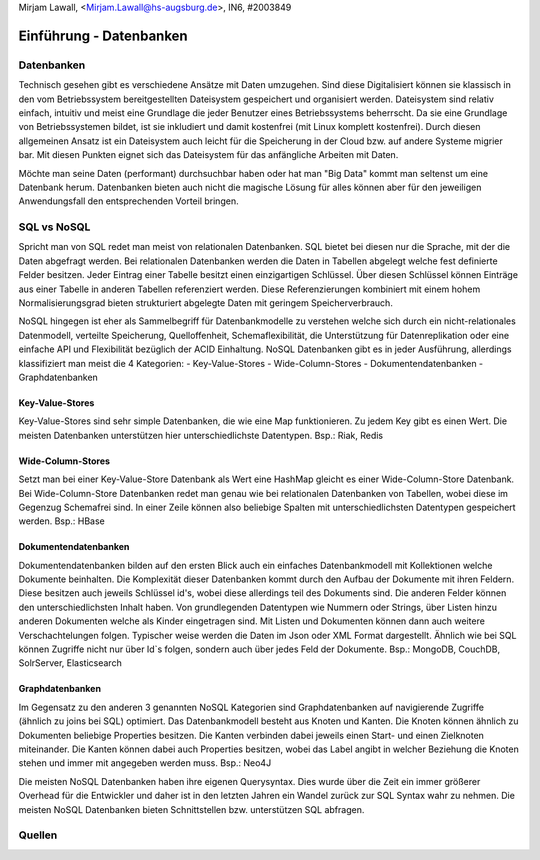 | Mirjam Lawall, <Mirjam.Lawall@hs-augsburg.de>, IN6, #2003849


Einführung - Datenbanken
========================

Datenbanken
-----------

Technisch gesehen gibt es verschiedene Ansätze mit Daten umzugehen. Sind diese 
Digitalisiert können sie klassisch in den vom Betriebssystem bereitgestellten 
Dateisystem gespeichert und organisiert werden. Dateisystem sind relativ einfach, 
intuitiv und meist eine Grundlage die jeder Benutzer eines Betriebssystems 
beherrscht. Da sie eine Grundlage von Betriebssystemen bildet, ist sie inkludiert und 
damit kostenfrei (mit Linux komplett kostenfrei). Durch diesen allgemeinen Ansatz ist 
ein Dateisystem auch leicht für die Speicherung in der Cloud bzw. auf andere Systeme 
migrier bar. Mit diesen Punkten eignet sich das Dateisystem für das anfängliche 
Arbeiten mit Daten. 

Möchte man seine Daten (performant) durchsuchbar haben oder hat man "Big Data" kommt 
man seltenst um eine Datenbank herum. Datenbanken bieten auch nicht die magische 
Lösung für alles können aber für den jeweiligen Anwendungsfall den entsprechenden 
Vorteil bringen. 


SQL vs NoSQL
------------

Spricht man von SQL redet man meist von relationalen Datenbanken. SQL bietet bei 
diesen nur die Sprache, mit der die Daten abgefragt werden. Bei relationalen 
Datenbanken werden die Daten in Tabellen abgelegt welche fest definierte Felder 
besitzen. Jeder Eintrag einer Tabelle besitzt einen einzigartigen Schlüssel. Über 
diesen Schlüssel können Einträge aus einer Tabelle in anderen Tabellen referenziert 
werden. Diese Referenzierungen kombiniert mit einem hohem Normalisierungsgrad 
bieten strukturiert abgelegte Daten mit geringem Speicherverbrauch. 

NoSQL hingegen ist eher als Sammelbegriff für Datenbankmodelle zu verstehen welche 
sich durch ein nicht-relationales Datenmodell, verteilte Speicherung, 
Quelloffenheit, Schemaflexibilität, die Unterstützung für Datenreplikation oder 
eine einfache API und Flexibilität bezüglich der ACID Einhaltung. NoSQL Datenbanken 
gibt es in jeder Ausführung, allerdings klassifiziert man meist die 4 Kategorien: 
-  Key-Value-Stores
-  Wide-Column-Stores
-  Dokumentendatenbanken
-  Graphdatenbanken

Key-Value-Stores
````````````````
Key-Value-Stores sind sehr simple Datenbanken, die wie eine Map funktionieren. Zu jedem Key gibt es einen Wert. Die meisten Datenbanken unterstützen hier unterschiedlichste Datentypen.
Bsp.: Riak, Redis

Wide-Column-Stores
``````````````````
Setzt man bei einer Key-Value-Store Datenbank als Wert eine HashMap gleicht es einer Wide-Column-Store Datenbank. Bei Wide-Column-Store Datenbanken redet man genau wie bei relationalen Datenbanken von Tabellen, wobei diese im Gegenzug Schemafrei sind. In einer Zeile können also beliebige Spalten mit unterschiedlichsten Datentypen gespeichert werden. 
Bsp.: HBase 

Dokumentendatenbanken
`````````````````````
Dokumentendatenbanken bilden auf den ersten Blick auch ein einfaches Datenbankmodell mit Kollektionen welche Dokumente beinhalten. Die Komplexität dieser Datenbanken kommt durch den Aufbau der Dokumente mit ihren Feldern. Diese besitzen auch jeweils Schlüssel id's, wobei diese allerdings teil des Dokuments sind. Die anderen Felder können den unterschiedlichsten Inhalt haben. Von grundlegenden Datentypen wie Nummern oder Strings, über Listen hinzu anderen Dokumenten welche als Kinder eingetragen sind. Mit Listen und Dokumenten können dann auch weitere Verschachtelungen folgen. Typischer weise werden die Daten im Json oder XML Format dargestellt. Ähnlich wie bei SQL können Zugriffe nicht nur über Id`s folgen, sondern auch über jedes Feld der Dokumente. 
Bsp.: MongoDB, CouchDB, SolrServer, Elasticsearch

Graphdatenbanken
````````````````
Im Gegensatz zu den anderen 3 genannten NoSQL Kategorien sind Graphdatenbanken auf navigierende Zugriffe (ähnlich zu joins bei SQL) optimiert. Das Datenbankmodell besteht aus Knoten und Kanten. Die Knoten können ähnlich zu Dokumenten beliebige Properties besitzen. Die Kanten verbinden dabei jeweils einen Start- und einen Zielknoten miteinander. Die Kanten können dabei auch Properties besitzen, wobei das Label angibt in welcher Beziehung die Knoten stehen und immer mit angegeben werden muss.
Bsp.: Neo4J


Die meisten NoSQL Datenbanken haben ihre eigenen Querysyntax. Dies wurde über die Zeit ein immer größerer Overhead für die Entwickler und daher ist in den letzten Jahren ein Wandel zurück zur SQL Syntax wahr zu nehmen. Die meisten NoSQL Datenbanken bieten Schnittstellen bzw. unterstützen SQL abfragen.

Quellen
-------	
..  Datentransformationen in NoSQL-Datenbanken
	https://kluedo.ub.uni-kl.de/frontdoor/deliver/index/docId/4829/file/_Dissertation_Johannes_Schildgen.pdf
	
..  Big Data, SQL und NoSQL – eine kurze Übersicht
	https://www.bigdata-insider.de/big-data-sql-und-nosql-eine-kurze-uebersicht-a-602249/
	
..  Why SQL is beating NoSQL, and what this means for the future of data
	https://blog.timescale.com/why-sql-beating-nosql-what-this-means-for-future-of-data-time-series-database-348b777b847a/

..  Skript Business Intelligence - Prof. Dr. Nikolaus Nüssigmann
